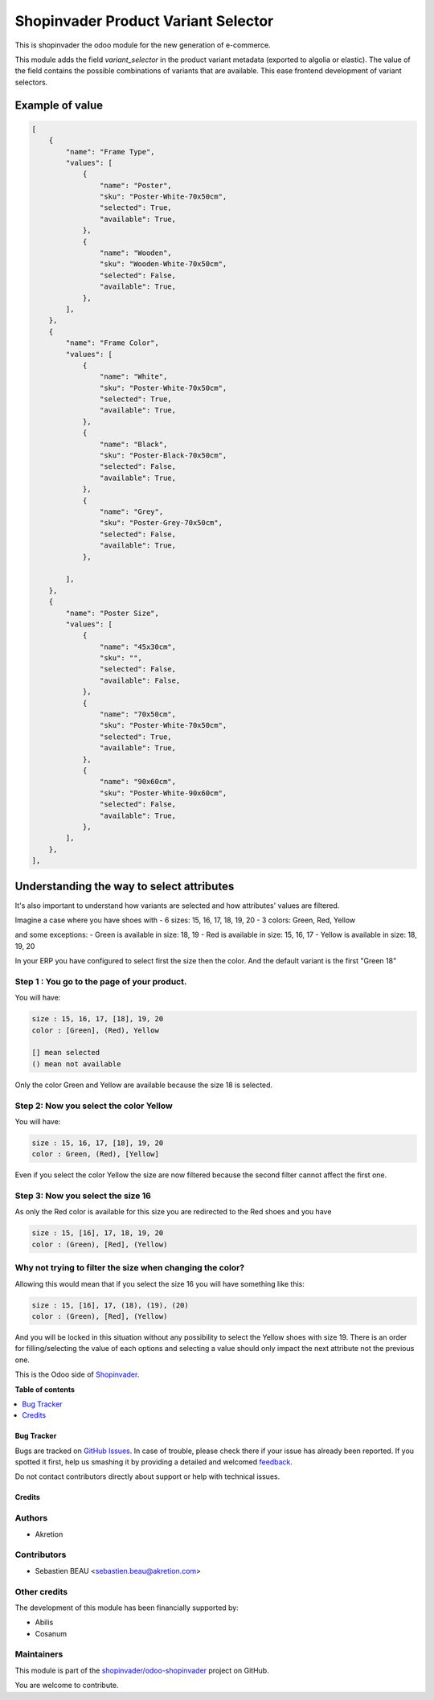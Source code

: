 ====================================
Shopinvader Product Variant Selector
====================================

.. !!!!!!!!!!!!!!!!!!!!!!!!!!!!!!!!!!!!!!!!!!!!!!!!!!!!
   !! This file is generated by oca-gen-addon-readme !!
   !! changes will be overwritten.                   !!
   !!!!!!!!!!!!!!!!!!!!!!!!!!!!!!!!!!!!!!!!!!!!!!!!!!!!

.. |badge1| image:: https://img.shields.io/badge/maturity-Beta-yellow.png
    :target: https://odoo-community.org/page/development-status
    :alt: Beta
.. |badge2| image:: https://img.shields.io/badge/licence-AGPL--3-blue.png
    :target: http://www.gnu.org/licenses/agpl-3.0-standalone.html
    :alt: License: AGPL-3
.. |badge3| image:: https://img.shields.io/badge/github-shopinvader%2Fodoo--shopinvader-lightgray.png?logo=github
    :target: https://github.com/shopinvader/odoo-shopinvader/tree/12.0/shopinvader_product_variant_selector
    :alt: shopinvader/odoo-shopinvader

|badge1| |badge2| |badge3| 

This is shopinvader the odoo module for the new generation of e-commerce.

This module adds the field `variant_selector` in the product variant metadata (exported to algolia or elastic).
The value of the field contains the possible combinations of variants that are available.
This ease frontend development of variant selectors.


Example of value
---------------------


.. code-block:: python

    [
        {
            "name": "Frame Type",
            "values": [
                {
                    "name": "Poster",
                    "sku": "Poster-White-70x50cm",
                    "selected": True,
                    "available": True,
                },
                {
                    "name": "Wooden",
                    "sku": "Wooden-White-70x50cm",
                    "selected": False,
                    "available": True,
                },
            ],
        },
        {
            "name": "Frame Color",
            "values": [
                {
                    "name": "White",
                    "sku": "Poster-White-70x50cm",
                    "selected": True,
                    "available": True,
                },
                {
                    "name": "Black",
                    "sku": "Poster-Black-70x50cm",
                    "selected": False,
                    "available": True,
                },
                {
                    "name": "Grey",
                    "sku": "Poster-Grey-70x50cm",
                    "selected": False,
                    "available": True,
                },

            ],
        },
        {
            "name": "Poster Size",
            "values": [
                {
                    "name": "45x30cm",
                    "sku": "",
                    "selected": False,
                    "available": False,
                },
                {
                    "name": "70x50cm",
                    "sku": "Poster-White-70x50cm",
                    "selected": True,
                    "available": True,
                },
                {
                    "name": "90x60cm",
                    "sku": "Poster-White-90x60cm",
                    "selected": False,
                    "available": True,
                },
            ],
        },
    ],

Understanding the way to select attributes
------------------------------------------------

It's also important to understand how variants are selected and how attributes' values are filtered.

Imagine a case where you have shoes with
- 6 sizes: 15, 16, 17, 18, 19, 20
- 3 colors: Green, Red, Yellow

and some exceptions:
- Green is available in size: 18, 19
- Red is available in size: 15, 16, 17
- Yellow is available in size: 18, 19, 20

In your ERP you have configured to select first the size then the color.
And the default variant is the first "Green 18"

Step 1 : You go to the page of your product.
~~~~~~~~~~~~~~~~~~~~~~~~~~~~~~~~~~~~~~~~~~~~~~~~~~

You will have:

.. code-block:: python

    size : 15, 16, 17, [18], 19, 20
    color : [Green], (Red), Yellow

    [] mean selected
    () mean not available


Only the color Green and Yellow are available because the size 18 is selected.


Step 2: Now you select the color Yellow
~~~~~~~~~~~~~~~~~~~~~~~~~~~~~~~~~~~~~~~~~~~

You will have:

.. code-block:: python

    size : 15, 16, 17, [18], 19, 20
    color : Green, (Red), [Yellow]

Even if you select the color Yellow the size are now filtered because the second filter cannot affect the first one.


Step 3: Now you select the size 16
~~~~~~~~~~~~~~~~~~~~~~~~~~~~~~~~~~~~~~

As only the Red color is available for this size you are redirected to the Red shoes and you have

.. code-block:: python

    size : 15, [16], 17, 18, 19, 20
    color : (Green), [Red], (Yellow)


Why not trying to filter the size when changing the color?
~~~~~~~~~~~~~~~~~~~~~~~~~~~~~~~~~~~~~~~~~~~~~~~~~~~~~~~~~~~~~~

Allowing this would mean that if you select the size 16 you will have something like this:


.. code-block:: python

    size : 15, [16], 17, (18), (19), (20)
    color : (Green), [Red], (Yellow)


And you will be locked in this situation without any possibility to select the Yellow shoes with size 19. There is an order for filling/selecting the value of each options and selecting a value should only impact the next attribute not the previous one.


This is the Odoo side of Shopinvader_.

.. _Shopinvader: https://shopinvader.com

**Table of contents**

.. contents::
   :local:

Bug Tracker
===========

Bugs are tracked on `GitHub Issues <https://github.com/shopinvader/odoo-shopinvader/issues>`_.
In case of trouble, please check there if your issue has already been reported.
If you spotted it first, help us smashing it by providing a detailed and welcomed
`feedback <https://github.com/shopinvader/odoo-shopinvader/issues/new?body=module:%20shopinvader_product_variant_selector%0Aversion:%2012.0%0A%0A**Steps%20to%20reproduce**%0A-%20...%0A%0A**Current%20behavior**%0A%0A**Expected%20behavior**>`_.

Do not contact contributors directly about support or help with technical issues.

Credits
=======

Authors
~~~~~~~

* Akretion

Contributors
~~~~~~~~~~~~

* Sebastien BEAU <sebastien.beau@akretion.com>

Other credits
~~~~~~~~~~~~~

The development of this module has been financially supported by:

* Abilis
* Cosanum

Maintainers
~~~~~~~~~~~

This module is part of the `shopinvader/odoo-shopinvader <https://github.com/shopinvader/odoo-shopinvader/tree/12.0/shopinvader_product_variant_selector>`_ project on GitHub.

You are welcome to contribute.
